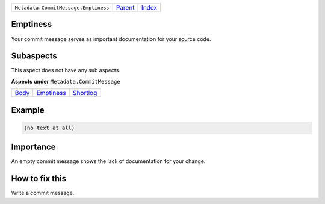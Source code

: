 +--------------------------------------+-----------------+-------------------------------------------+
| ``Metadata.CommitMessage.Emptiness`` | `Parent <..>`_  | `Index <//github.com/coala/aspect-docs>`_ |
+--------------------------------------+-----------------+-------------------------------------------+

Emptiness
=========
Your commit message serves as important documentation for your source
code.

Subaspects
==========

This aspect does not have any sub aspects.

**Aspects under** ``Metadata.CommitMessage``

+-------------------+-----------------------------+---------------------------+
| `Body <../Body>`_ | `Emptiness <../Emptiness>`_ | `Shortlog <../Shortlog>`_ |
+-------------------+-----------------------------+---------------------------+

Example
=======

.. code-block:: English

    (no text at all)


Importance
==========

An empty commit message shows the lack of documentation for your
change.

How to fix this
==========

Write a commit message.

